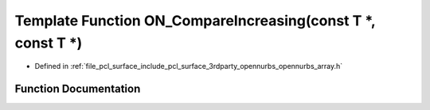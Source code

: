 .. _exhale_function_opennurbs__array_8h_1ad87b5bd8d49645f535773128b79f1b77:

Template Function ON_CompareIncreasing(const T \*, const T \*)
==============================================================

- Defined in :ref:`file_pcl_surface_include_pcl_surface_3rdparty_opennurbs_opennurbs_array.h`


Function Documentation
----------------------


.. doxygenfunction:: ON_CompareIncreasing(const T *, const T *)
